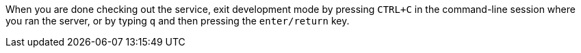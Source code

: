 When you are done checking out the service, exit development mode by pressing `CTRL+C` in the command-line session
where you ran the server, or by typing `q` and then pressing the `enter/return` key.
